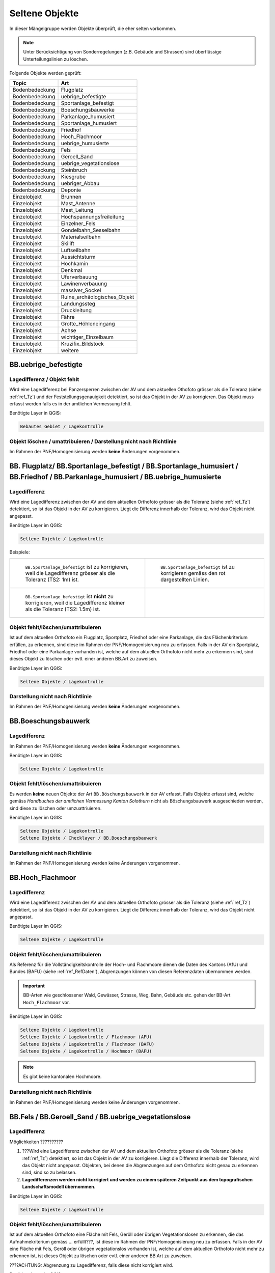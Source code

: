 Seltene Objekte
===============
.. index:: seltene Objekte

In dieser Mängelgruppe werden Objekte überprüft, die eher selten vorkommen. 

.. note::
   Unter Berücksichtigung von Sonderregelungen (z.B. Gebäude und Strassen) sind überflüssige Unterteilungslinien zu löschen. 

Folgende Objekte werden geprüft:

==================  =====================================    
Topic  		    Art    
==================  =====================================
Bodenbedeckung      Flugplatz
Bodenbedeckung      uebrige_befestigte    
Bodenbedeckung      Sportanlage_befestigt 
Bodenbedeckung      Boeschungsbauwerke
Bodenbedeckung      Parkanlage_humusiert   
Bodenbedeckung      Sportanlage_humusiert 
Bodenbedeckung      Friedhof
Bodenbedeckung      Hoch_Flachmoor
Bodenbedeckung      uebrige_humusierte       
Bodenbedeckung      Fels
Bodenbedeckung      Geroell_Sand
Bodenbedeckung      uebrige_vegetationslose
Bodenbedeckung      Steinbruch
Bodenbedeckung      Kiesgrube
Bodenbedeckung      uebriger_Abbau
Bodenbedeckung      Deponie
Einzelobjekt        Brunnen
Einzelobjekt        Mast_Antenne
Einzelobjekt        Mast_Leitung
Einzelobjekt        Hochspannungsfreileitung
Einzelobjekt        Einzelner_Fels
Einzelobjekt        Gondelbahn_Sesselbahn
Einzelobjekt        Materialseilbahn
Einzelobjekt        Skilift
Einzelobjekt        Luftseilbahn
Einzelobjekt        Aussichtsturm
Einzelobjekt        Hochkamin
Einzelobjekt        Denkmal
Einzelobjekt        Uferverbauung
Einzelobjekt        Lawinenverbauung
Einzelobjekt        massiver_Sockel
Einzelobjekt        Ruine_archäologisches_Objekt
Einzelobjekt        Landungssteg
Einzelobjekt        Druckleitung
Einzelobjekt        Fähre
Einzelobjekt        Grotte_Höhleneingang
Einzelobjekt        Achse
Einzelobjekt        wichtiger_Einzelbaum
Einzelobjekt        Kruzifix_Bildstock
Einzelobjekt        weitere
==================  =====================================    

BB.uebrige_befestigte
---------------------
.. index:: übrige befestigte

Lagedifferenz / Objekt fehlt
^^^^^^^^^^^^^^^^^^^^^^^^^^^^
Wird eine Lagedifferenz bei Panzersperren zwischen der AV und dem aktuellen Othofoto grösser als die Toleranz (siehe :ref:`ref_Tz`) und der Feststellungsgenauigkeit detektiert, so ist das Objekt in der AV zu korrigieren. Das Objekt muss erfasst werden falls es in der amtlichen Vermessung fehlt.

Benötigte Layer in QGIS:

.. code-block:: none

   Bebautes Gebiet / Lagekontrolle


Objekt löschen / umattribuieren / Darstellung nicht nach Richtlinie  
^^^^^^^^^^^^^^^^^^^^^^^^^^^^^^^^^^^^^^^^^^^^^^^^^^^^^^^^^^^^^^^^^^^
Im Rahmen der PNF/Homogenisierung werden **keine** Änderungen vorgenommen.


BB. Flugplatz/ BB.Sportanlage_befestigt / BB.Sportanlage_humusiert / BB.Friedhof / BB.Parkanlage_humusiert / BB.uebrige_humusierte 
----------------------------------------------------------------------------------------------------------------------------------
.. index:: Flugplatz, Sportanlage_befestigt, Sportanlage_humusiert, Friedhof, Parkanlage_humusiert, Parkanlage_bestockt, übrige humusierte

Lagedifferenz
^^^^^^^^^^^^^
Wird eine Lagedifferenz zwischen der AV und dem aktuellen Orthofoto grösser als die Toleranz (siehe :ref:`ref_Tz`) detektiert, so ist das Objekt in der AV zu korrigieren. Liegt die Differenz innerhalb der Toleranz, wird das Objekt nicht angepasst.

Benötigte Layer im QGIS:

.. code-block:: none 

   Seltene Objekte / Lagekontrolle   
   
   
Beispiele:       
   
+-------------------------------------------------------------------------------------+------------------------------------------------------------------------------------+
|.. _seltene_Objekte_Sportplatz_befestigt_Lagedifferenz:                              |.. _seltene_Objekte_Sportplatz_befestigt_Lagedifferenz_korr:                        |
|                                                                                     |                                                                                    |
|.. figure:: _static/seltene_Objekte_Sportplatz_befestigt_Lagedifferenz.png           |.. figure:: _static/seltene_Objekte_Sportplatz_befestigt_Lagedifferenz_korr.png     |
|   :width: 550px                                                                     |   :width: 550px                                                                    |
|   :target: _static/seltene_Objekte_Sportplatz_befestigt_Lagedifferenz.png           |   :target: _static/seltene_Objekte_Sportplatz_befestigt_Lagedifferenz_korr.png     |
|                                                                                     |                                                                                    |
|   ``BB.Sportanlage_befestigt`` ist zu korrigieren, weil  die Lagedifferenz          |   ``BB.Sportanlage_befestigt`` ist zu korrigieren gemäss den rot                   |
|   grösser als die Toleranz (TS2: 1m) ist.                                           |   dargestellten Linien.                                                            | 
+-------------------------------------------------------------------------------------+------------------------------------------------------------------------------------+
|.. _seltene_Objekte_Sportplatz_befestigt_Lagedifferenz_nicht:                        |                                                                                    |
|                                                                                     |                                                                                    |
|.. figure:: _static/seltene_Objekte_Sportplatz_befestigt_Lagedifferenz_nicht.png     |                                                                                    | 
|   :width: 550px                                                                     |                                                                                    |
|   :target: _static/seltene_Objekte_Sportplatz_befestigt_Lagedifferenz_nicht.        |                                                                                    |
|                                                                                     |                                                                                    |
|   ``BB.Sportanlage_befestigt`` ist **nicht** zu korrigieren, weil die Lagedifferenz |                                                                                    |
|   kleiner als die Toleranz (TS2: 1.5m) ist.                                         |                                                                                    | 
+-------------------------------------------------------------------------------------+------------------------------------------------------------------------------------+




Objekt fehlt/löschen/umattribuieren      
^^^^^^^^^^^^^^^^^^^^^^^^^^^^^^^^^^^^^     
Ist auf dem aktuellen Orthofoto ein Flugplatz, Sportplatz, Friedhof oder eine Parkanlage, die das Flächenkriterium erfüllen, zu erkennen, sind diese im Rahmen der PNF/Homogenisierung neu zu erfassen. Falls in der AV ein Sportplatz, Friedhof oder eine Parkanlage vorhanden ist, welche auf dem aktuellen Orthofoto nicht mehr zu erkennen sind, sind dieses Objekt zu löschen oder evtl. einer anderen BB.Art zu zuweisen.  

Benötigte Layer im QGIS:    

.. code-block:: none

   Seltene Objekte / Lagekontrolle  

Darstellung nicht nach Richtlinie  
^^^^^^^^^^^^^^^^^^^^^^^^^^^^^^^^^     
Im Rahmen der PNF/Homogenisierung werden **keine** Änderungen vorgenommen.            
                                                                               
   
BB.Boeschungsbauwerk 
--------------------
.. index:: Boeschungsbauwerk

Lagedifferenz
^^^^^^^^^^^^^
Im Rahmen der PNF/Homogenisierung werden **keine** Änderungen vorgenommen.

Benötigte Layer im QGIS:    

.. code-block:: none

   Seltene Objekte / Lagekontrolle                             

                                                                                                                                                                          
Objekt fehlt/löschen/umattribuieren   
^^^^^^^^^^^^^^^^^^^^^^^^^^^^^^^^^^^  
Es werden **keine** neuen Objekte der Art ``BB.Böschungsbauwerk`` in der AV erfasst. Falls Objekte erfasst sind, welche gemäss *Handbuches der amtlichen Vermessung Kanton Solothurn* nicht als Böschungsbauwerk ausgeschieden werden, sind  diese zu löschen oder umzuattriuieren.   

Benötigte Layer im QGIS:    

.. code-block:: none

   Seltene Objekte / Lagekontrolle 
   Seltene Objekte / Checklayer / BB.Boeschungsbauwerk       
                                                          

Darstellung nicht nach Richtlinie  
^^^^^^^^^^^^^^^^^^^^^^^^^^^^^^^^^     
Im Rahmen der PNF/Homogenisierung werden keine Änderungen vorgenommen.   
   
   

BB.Hoch_Flachmoor       
-----------------
.. index:: Hochmoor, Flachmoor

Lagedifferenz                                                                                                                                                               
^^^^^^^^^^^^^
Wird eine Lagedifferenz zwischen der AV und dem aktuellen Orthofoto grösser als die Toleranz (siehe :ref:`ref_Tz`) detektiert, so ist das Objekt in der AV zu korrigieren. Liegt die Differenz innerhalb der Toleranz, wird das Objekt nicht angepasst.   

Benötigte Layer im QGIS:    

.. code-block:: none

   Seltene Objekte / Lagekontrolle      

Objekt fehlt/löschen/umattribuieren   
^^^^^^^^^^^^^^^^^^^^^^^^^^^^^^^^^^^^^   
Als Referenz für die Vollständigkeitskontrolle der Hoch- und Flachmoore dienen die Daten des Kantons (AfU) und Bundes (BAFU) (siehe :ref:`ref_RefDaten`), Abgrenzungen können von diesen Referenzdaten übernommen werden.

.. important:: 
   BB-Arten wie geschlossener Wald, Gewässer, Strasse, Weg, Bahn, Gebäude etc. gehen der BB-Art ``Hoch_Flachmoor`` vor.

Benötigte Layer im QGIS:       

.. code-block:: none

   Seltene Objekte / Lagekontrolle    
   Seltene Objekte / Lagekontrolle / Flachmoor (AFU)
   Seltene Objekte / Lagekontrolle / Flachmoor (BAFU) 
   Seltene Objekte / Lagekontrolle / Hochmoor (BAFU) 
   
.. note::
   Es gibt keine kantonalen Hochmoore.                                                           

Darstellung nicht nach Richtlinie  
^^^^^^^^^^^^^^^^^^^^^^^^^^^^^^^^^     
Im Rahmen der PNF/Homogenisierung werden keine Änderungen vorgenommen.   

   
BB.Fels / BB.Geroell_Sand / BB.uebrige_vegetationslose    
------------------------------------------------------ 
.. index:: Fels, Geröll, Sand, übrige vegetationslose


Lagedifferenz                                                              
^^^^^^^^^^^^^  
Möglichkeiten ??????????

1. ???Wird eine Lagedifferenz zwischen der AV und dem aktuellen Orthofoto grösser als die Toleranz (siehe :ref:`ref_Tz`) detektiert, so ist das Objekt in der AV zu korrigieren. Liegt die Differenz innerhalb der Toleranz, wird das Objekt nicht angepasst. Objekten, bei denen die Abgrenzungen auf dem Orthofoto nicht genau zu erkennen sind, sind so zu belassen.    
   
2. **Lagedifferenzen werden nicht korrigiert und werden zu einem späteren Zeitpunkt aus dem topografischen Landschaftsmodell übernommen.**


Benötigte Layer im QGIS:    

.. code-block:: none

   Seltene Objekte / Lagekontrolle   

Objekt fehlt/löschen/umattribuieren   
^^^^^^^^^^^^^^^^^^^^^^^^^^^^^^^^^^^
Ist auf dem aktuellen Orthofoto eine Fläche mit Fels, Geröll oder übrigen Vegetationslosen zu erkennen, die das Aufnahmekriterium gemäss ... erfüllt???, ist diese im Rahmen der PNF/Homogenisierung neu zu erfassen. Falls in der AV eine Fläche mit Fels, Geröll oder übrigen vegetationslos vorhanden ist, welche auf dem aktuellen Orthofoto nicht mehr zu erkennen ist, ist dieses Objekt zu löschen oder evtl. einer anderen BB.Art zu zuweisen.

????ACHTUNG: Abgrenzung zu Lagedifferenz, falls diese nicht korrigiert wird.                                      

Benötigte Layer im QGIS:    

.. code-block:: none

   Seltene Objekte / Lagekontrolle          
   
Darstellung nicht nach Richtlinie  
^^^^^^^^^^^^^^^^^^^^^^^^^^^^^^^^^     
Im Rahmen der PNF/Homogenisierung werden keine Änderungen vorgenommen.       
                      
  
BB.Steinbruch / BB.Kiesgrube / BB.uebriger_Abbau / BB.Deponie
-------------------------------------------------------------                
.. index:: Steinbruch, Kiesgrube, übriger Abbau, Deponie

Lagedifferenz  
^^^^^^^^^^^^^             
Wird eine Lagedifferenz zwischen der AV und dem aktuellen Orthofoto grösser als die Toleranz (siehe :ref:`ref_Tz`) detektiert, so ist das Objekt in der AV zu korrigieren. Liegt die Differenz innerhalb der Toleranz, wird das Objekt nicht angepasst.  

.. note::
   Lagedifferenzen aufgrund von Bauarbeiten, müssen über die laufende Nachführung abgerechnet werden.
 
Benötigte Layer im QGIS:    

.. code-block:: none

   Seltene Objekte / Lagekontrolle   

   
Objekt fehlt/löschen/umattribuieren                                                                      
^^^^^^^^^^^^^^^^^^^^^^^^^^^^^^^^^^^^^ 

Ist auf dem aktuellen Orthofoto ein Steinbruch, Kiesgrube, übriger Abbau oder eine Deponie zu erkennen, die/der das Flächenkriterium erfüllt, ist diese/ dieser im Rahmen der PNF/Homogenisierung neu zu erfassen. Falls in der AV ein Steinbruch, Kiesgrube, übriger Abbau oder eine Deponie vorhanden ist, welche auf dem aktuellen Orthofoto nicht mehr zu erkennen ist oder nicht mehr bewirtschaftet wird, ist dieses Objekt zu löschen oder evtl. einer anderen BB.Art zu zuweisen. 

.. important:: 
   In der AV sollen nur die bewirtschafteten Deponien und Abbauflächen erfasst werden.
   
.. note::
   Neue Objekte, müssen über die laufende Nachführung abgerechnet werden.

Benötigte Layer im QGIS:

.. code-block:: none

   Seltene Objekte / Lagekontrolle 
   Seltene Objekte / Lagekontrolle / Abbaustellen (AFU)

Darstellung nicht nach Richtlinie  
^^^^^^^^^^^^^^^^^^^^^^^^^^^^^^^^^     
Im Rahmen der PNF/Homogenisierung werden keine Änderungen vorgenommen.          
                          
   
EO.Brunnen                                                                                                                                                                                                                                                                                                                                                                                                                                                     
----------
.. index:: Brunnen

Lagedifferenz                                                                                    
^^^^^^^^^^^^^                                                               
Im Rahmen der PNF/Homogenisierung werden keine Lagedifferenzen korrigiert. Sind Lagedifferenzen vorhanden die mittels Orthofoto ermittelt werden können, ist der ``EO.Brunnen`` zu löschen.    
                                                                                                  
Objekt fehlt/löschen   
^^^^^^^^^^^^^^^^^^^^^                                                                                                                                                              
Brunnen mit öffentlichen Charakter, die in der AV nicht vorhanden sind, werden im Rahmen der PNF/Homogenisierung **nicht** erfasst. Private Brunnen die in der AV erfasst sind, sind zu löschen.      

Benötigte Layer im QGIS:    

.. code-block:: none

   Seltene Objekte / Lagekontrolle   
                                              
Darstellung nicht nach Richtlinie  
^^^^^^^^^^^^^^^^^^^^^^^^^^^^^^^^^     
Darzustellen ist die äusseren Umrandung der Brunnen inkl. Brunnenstock (siehe *Handbuch der amtlichen Vermessung Kanton Solothurn*). Falls mehr Details (z.B. einzelner Brunnenstock oder Füllbereich) des Brunnen dargestellt sind, sind diese zu korrigieren.


EO.Mast_Antenne / EO. Mast_Leitung / EO.Hochspannungsfreileitung
----------------------------------------------------------------
.. index:: Mast_Antenne, Mast_Leitung, Antenne, Leitung, Hochspannungsfreileitung

Lagedifferenz                                                                                                                                                               
^^^^^^^^^^^^^
Wird eine Lagedifferenz zwischen der AV und dem aktuellen Orthofoto grösser als die Toleranz (siehe :ref:`ref_Tz`) detektiert, so ist das Objekt in der AV zu korrigieren. Liegt die Differenz innerhalb der Toleranz, wird das Objekt nicht angepasst. 

Benötigte Layer im QGIS:       

.. code-block:: none   

   Seltene Objekte / Lagekontrolle    
 
Beispiel:

.. _seltene_Objekte_Mast_Leitung_Lagedifferenz:                           
                                                                                  
.. figure:: _static/seltene_Objekte_Mast_Leitung_Lagedifferenz.png        
   :width: 550px                                                                  
   :target: _static/seltene_Objekte_Mast_Leitung_Lagedifferenz.png        
                                                                                  
   ``EO.Mast_Leitung`` ist zu korrigieren, weil die Lagedifferenz grösser als die Toleranz (TS3: 1.0 m) ist.                                        
      
   
  
Objekt fehlt/löschen/umattribuieren   
^^^^^^^^^^^^^^^^^^^^^^^^^^^^^^^^^^^    
.. |pfeil| image:: _static/pfeil.png

|  Zur Vollständigkeitskontrolle der Hochspannungsfreileitung und deren Masten kann der Layer ``Freileitungen (ARP)`` verwendet werden. In QGIS ist mit dem Abfragetool (|pfeil| auf Objekt klicken ) das Attribut ``voltage`` zu überprüfen. Nur Leitungen mit > 50kV werden in der AV geführt. 
   Hochspannungsfreileitungen und deren Masten, die auf dem aktuellen Orthofoto nicht mehr vorhandnen sind oder bei deren die Spannung der Hochspannungsfreileitung < 50kV ist, sind zu löschen.
|  Als Volständigkeitskontrolle der Antennen dienen die Daten der Radio-/Fernsehsender und Mobilfunkantennen des Bundes. Auch hier sind die Objekte, die auf dem aktuellen Orthofoto nicht mehr zu erkennen sind, zu löschen.
|  Fehlende Masten bei Gondelbahnen und Sesselbahnen sind zu erfassen. Hingegen sind die erfassten Masten bei Materialseilbahnen und Skilifte zu löschen.
|  Objekte mit falscher Art sind umzuattribuieren.
                                                                        
        
Benötigte Layer im QGIS:       

.. code-block:: none   

   Seltene Objekte / Lagekontrolle    
   Seltene Objekte / Lagekontrolle / Freileitungen (ARP)
   Seltene Objekte / Lagekontrolle / Radio- und Fernsehsender
   Seltene Objekte / Lagekontrolle / Mobilfunkantennen UMTS
   Seltene Objekte / Lagekontrolle / Mobilfunkantennen GSM

   
Darstellung nicht nach Richtlinie 
^^^^^^^^^^^^^^^^^^^^^^^^^^^^^^^^^
Objekte der Arten ``EO.Mast_Antenne``, ``EO.Mast_Leitung`` und ``EO.Hochspannungsfreileitung``, die nicht gemäss *Handbuch der amtlichen Vermessung Kanton Solothurn* dargestellt sind, sind dementsprechend zu korrigieren.

Benötigte Layer im QGIS:       

.. code-block:: none    
   
   Seltene Objekte / Lagekontrolle  
   Seltene Objekte / Checklayer        

Beispiele:

+-------------------------------------------------------------------------------------+------------------------------------------------------------------------------------+
|.. _seltene_Objekte_Mast_Leitung_Richtlinien:                                        |.. _seltene_Objekte_Mast_Leitung_Richtlinien2:                                      |
|                                                                                     |                                                                                    |
|.. figure:: _static/seltene_Objekte_Mast_Leitung_Richtlinien.png                     |.. figure:: _static/seltene_Objekte_Mast_Leitung_Richtlinien2.png                   |
|   :width: 550px                                                                     |   :width: 550px                                                                    |
|   :target: _static/seltene_Objekte_Mast_Leitung_Richtlinien.png                     |   :target: _static/seltene_Objekte_Mast_Leitung_Richtlinien2.png                   |
|                                                                                     |                                                                                    |
|   ``EO.Mast_Leitung`` ist als Linie darzustellen und nicht als Symbol.              |   ``EO.Hochspannungsfreileitung`` ist nur mit einer Linie darzustellen.            |
+-------------------------------------------------------------------------------------+------------------------------------------------------------------------------------+     

EO.einzelner_Fels
-----------------                                                                      
.. index:: Fels, einzelner Fels 

Lagedifferenz
^^^^^^^^^^^^^
Im Rahmen der PNF/Homogenisierung werden **keine** Lagedifferenzen korrigiert.       
                                                                           

Objekt fehlt/löschen
^^^^^^^^^^^^^^^^^^^^^ 
Es werden keine **neuen** Objekte der Art ``EO.einzelner_Fels`` erfasst. Falls in der AV Objekte der Art ``EO.Einzelner Fels`` vorhanden sind, die keine erratische Blöcke oder kein wichtiger Einzelsfels sind, sind diese aus der AV zu löschen.


Darstellung nicht nach Richtlinie  
^^^^^^^^^^^^^^^^^^^^^^^^^^^^^^^^^     
Im Rahmen der PNF/Homogenisierung werden keine Änderungen vorgenommen.          
                          

EO. Gondelbahn_Sesselbahn / EO. Materialseilbahn / EO.Skilift 
-------------------------------------------------------------

Lagedifferenz                                                                                                                                                               
^^^^^^^^^^^^^
Wird eine Lagedifferenz zwischen der AV und dem aktuellen Orthofoto grösser als die Toleranz (siehe :ref:`ref_Tz`) detektiert, so ist das Objekt in der AV zu korrigieren. Liegt die Differenz innerhalb der Toleranz, wird das Objekt nicht angepasst. 

Benötigte Layer im QGIS:       

.. code-block:: none   

   Seltene Objekte / Lagekontrolle   

Objekt fehlt/löschen/umattribuieren    
^^^^^^^^^^^^^^^^^^^^^^^^^^^^^^^^^^^^^ 
Ist auf dem aktuellen Orthofoto eine Gondelbahn, Sesselbahn, Materialseilbahn oder ein Skilift zu erkennen, die nicht in der AV ist, ist diese/dieser im Rahmen der PNF/Homogenisierung neu zu erfassen. Falls in der AV eine Gondelbahn, Sesselbahn, Materialseilbahn oder ein Skilift vorhanden ist, welche auf dem aktuellen Orthofoto nicht mehr zu erkennen ist oder nicht mehr bewirtschaftet wird, ist dieses Objekt zu löschen oder evtl. einer anderen EO.Art zu zuweisen.

Benötigte Layer im QGIS:       

.. code-block:: none   

   Seltene Objekte / Lagekontrolle        
   
Darstellung nicht nach Richtlinie 
^^^^^^^^^^^^^^^^^^^^^^^^^^^^^^^^^
Der Elemententyp ist Linienelement.      
                                                                                                                                                                           
               
   
EO. Aussichtsturm / EO.Hochkamin / EO.Uferverbauung / EO.Lawinenverbauung / EO.massiver Sockel / EO.Ruine_archaeologisches_Objekt / EO.Landungssteg
---------------------------------------------------------------------------------------------------------------------------------------------------
.. index:: Aussichtsturm, Hochkamin, Uferverbauung, massiver Sockel, Ruine, archäologisches Objekt, Landungssteg

Lagedifferenz                                                                                                                                                               
^^^^^^^^^^^^^
Wird eine Lagedifferenz zwischen der AV und dem aktuelle Orthofoto grösser als die Toleranz (siehe :ref:`ref_Tz`) detektiert, so ist das Objekt in der AV zu korrigieren. Liegt die Differenz innerhalb der Toleranz, wird das Objekt nicht angepasst. 

Benötigte Layer im QGIS:       

.. code-block:: none   

   Seltene Objekte / Lagekontrolle  

Objekt fehlt/löschen/umattribuieren   
^^^^^^^^^^^^^^^^^^^^^^^^^^^^^^^^^^^ 
Ist auf dem aktuellen Orthofoto ein Objekt zu erkennen, das nicht in der AV ist, ist dieses im Rahmen der PNF/Homogenisierung **nicht** neu zu erfassen. Falls in der AV ein Objekt vorhanden ist, welches auf dem aktuellen Orthofoto nicht mehr zu erkennen ist oder den Aufnahmekriterien gemäss *Handbuch der amtlichen Vermessung Kanton Solothurn* nicht genügt, ist dieses Objekt zu löschen oder evtl. einer anderen EO.Art zu zuweisen.

Benötigte Layer im QGIS:       
                                                                                                                                                                  
.. code-block:: none   

   Seltene Objekte / Lagekontrolle      
   
Darstellung nicht nach Richtlinie    
^^^^^^^^^^^^^^^^^^^^^^^^^^^^^^^^^        
Im Rahmen der PNF/Homogenisierung werden **keine** Änderungen vorgenommen.
   
   
                                                                                                 
EO.Denkmal / EO.Grotte_Hoehleneingang / EO.wichtiger_Einzelbaum / EO.Kruzifix_Bildstock
---------------------------------------------------------------------------------------
.. index:: Denkmal, Grotte, Höhleneingang, wichtiger Einzelbau, Einzelbaum, Kruzifix, Bildstock

Lagedifferenz                                                                                                                                                               
^^^^^^^^^^^^^
Wird eine Lagedifferenz zwischen der AV und dem aktuellen Orthofoto grösser als die Toleranz (siehe :ref:`ref_Tz`) detektiert, so ist das Objekt in der AV zu korrigieren. Liegt die Differenz innerhalb der Toleranz, wird das Objekt nicht angepasst. 
                                                                                                                      
Benötigte Layer im QGIS:       

.. code-block:: none   

   Seltene Objekte / Lagekontrolle  

Objekt fehlt/löschen/umattribuieren   
^^^^^^^^^^^^^^^^^^^^^^^^^^^^^^^^^^^ 
Ist auf dem aktuellen Orthofoto ein Objekt zu erkennen, das nicht in der AV ist, ist dieses im Rahmen der PNF/Homogenisierung **nicht** neu zu erfassen. Falls in der AV eine Objekt vorhanden ist, welches auf dem aktuellen Orthofoto nicht mehr zu erkennen ist oder den Aufnahmekriterien gemäss *Handbuch der amtlichen Vermessung Kanton Solothurn* nicht genügt, ist dieses Objekt zu löschen oder evtl. einer anderen EO.Art zu zuweisen. Zur Überprüfung ob die Objekte der Art ``EO. Grotte_Hoehleneingang``, welche in der AV erfasst ist, wirklich existieren, kann eine Feldkontrolle sinnvoll sein oder eine Abklärung mit einer orstkundigen Person.

Benötigte Layer im QGIS:       

.. code-block:: none   

   Seltene Objekte / Lagekontrolle       

Darstellung nicht nach Richtlinie    
^^^^^^^^^^^^^^^^^^^^^^^^^^^^^^^^^         
Im Rahmen der PNF/Homogenisierung werden **keine** Änderungen vorgenommen.


EO. Druckleitung / EO.Faehre / EO. Achse
----------------------------------------
Lagedifferenz                                                                                                                                                               
^^^^^^^^^^^^^
Wird eine Lagedifferenz zwischen der AV und dem aktuellen Orthofoto grösser als die Toleranz (siehe :ref:`ref_Tz`) detektiert, so ist das Objekt in der AV zu korrigieren. Liegt die Differenz innerhalb der Toleranz, wird das Objekt nicht angepasst. 

Benötigte Layer im QGIS:       

.. code-block:: none   

   Seltene Objekte / Lagekontrolle  

Objekt fehlt/löschen/umattribuieren   
^^^^^^^^^^^^^^^^^^^^^^^^^^^^^^^^^^^ 
Ist auf dem aktuellen Orthofoto ein Objekt zu erkennen, das nicht in der AV ist, ist dieses im Rahmen der PNF/Homogenisierung **nicht** neu zu erfassen. Falls in der AV ein Objekt vorhanden ist, welches auf dem aktuellen Orthofoto nicht mehr zu erkennen ist oder den Aufnahmekriterien gemäss *Handbuch der amtlichen Vermessung Kanton Solothurn* nicht genügt, ist dieses Objekt zu löschen oder evtl. einer anderen EO.Art zu zuweisen.

Benötigte Layer im QGIS:       

.. code-block:: none   

   Seltene Objekte / Lagekontrolle    

Darstellung nicht nach Richtlinie    
^^^^^^^^^^^^^^^^^^^^^^^^^^^^^^^^^         
Im Rahmen der PNF/Homogenisierung werden **keine** Änderungen vorgenommen.

|











































